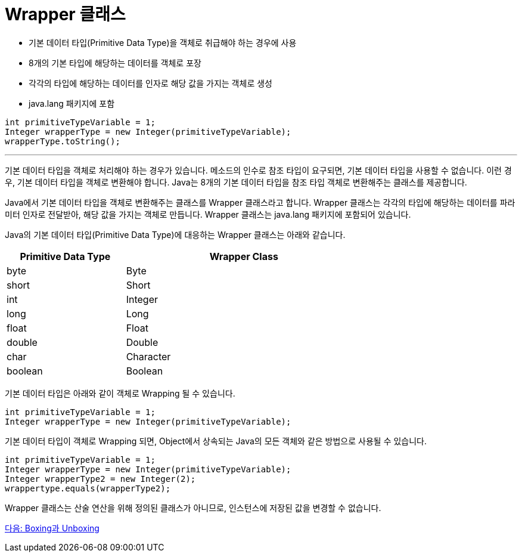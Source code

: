 = Wrapper 클래스

* 기본 데이터 타입(Primitive Data Type)을 객체로 취급해야 하는 경우에 사용
* 8개의 기본 타입에 해당하는 데이터를 객체로 포장
* 각각의 타입에 해당하는 데이터를 인자로 해당 값을 가지는 객체로 생성
* java.lang 패키지에 포함

[source, java]
----
int primitiveTypeVariable = 1;
Integer wrapperType = new Integer(primitiveTypeVariable);
wrapperType.toString();
----

---

기본 데이터 타입을 객체로 처리해야 하는 경우가 있습니다. 메소드의 인수로 참조 타입이 요구되면, 기본 데이터 타입을 사용할 수 없습니다. 이런 경우, 기본 데이터 타입을 객체로 변환해야 합니다. Java는 8개의 기본 데이터 타입을 참조 타입 객체로 변환해주는 클래스를 제공합니다.

Java에서 기본 데이터 타입을 객체로 변환해주는 클래스를 Wrapper 클래스라고 합니다. Wrapper 클래스는 각각의 타입에 해당하는 데이터를 파라미터 인자로 전달받아, 해당 값을 가지는 객체로 만듭니다. Wrapper 클래스는 java.lang 패키지에 포함되어 있습니다.

Java의 기본 데이터 타입(Primitive Data Type)에 대응하는 Wrapper 클래스는 아래와 같습니다.

[%header, cols="1,2", width=70%]
|===
|Primitive Data Type	|Wrapper Class
|byte	|Byte
|short	|Short
|int	|Integer
|long	|Long
|float	|Float
|double	|Double
|char	|Character
|boolean	|Boolean
|===

기본 데이터 타입은 아래와 같이 객체로 Wrapping 될 수 있습니다.

[source, java]
----
int primitiveTypeVariable = 1;
Integer wrapperType = new Integer(primitiveTypeVariable);
----

기본 데이터 타입이 객체로 Wrapping 되면, Object에서 상속되는 Java의 모든 객체와 같은 방법으로 사용될 수 있습니다.

[source, java]
----
int primitiveTypeVariable = 1;
Integer wrapperType = new Integer(primitiveTypeVariable);
Integer wrapperType2 = new Integer(2);
wrappertype.equals(wrapperType2);
----

Wrapper 클래스는 산술 연산을 위해 정의된 클래스가 아니므로, 인스턴스에 저장된 값을 변경할 수 없습니다.

link:./31_boxing_unboxing.adoc[다음: Boxing과 Unboxing]